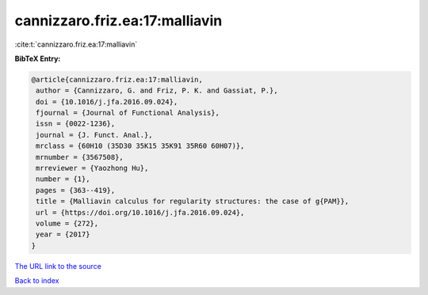 cannizzaro.friz.ea:17:malliavin
===============================

:cite:t:`cannizzaro.friz.ea:17:malliavin`

**BibTeX Entry:**

.. code-block:: bibtex

   @article{cannizzaro.friz.ea:17:malliavin,
    author = {Cannizzaro, G. and Friz, P. K. and Gassiat, P.},
    doi = {10.1016/j.jfa.2016.09.024},
    fjournal = {Journal of Functional Analysis},
    issn = {0022-1236},
    journal = {J. Funct. Anal.},
    mrclass = {60H10 (35D30 35K15 35K91 35R60 60H07)},
    mrnumber = {3567508},
    mrreviewer = {Yaozhong Hu},
    number = {1},
    pages = {363--419},
    title = {Malliavin calculus for regularity structures: the case of g{PAM}},
    url = {https://doi.org/10.1016/j.jfa.2016.09.024},
    volume = {272},
    year = {2017}
   }
`The URL link to the source <ttps://doi.org/10.1016/j.jfa.2016.09.024}>`_


`Back to index <../By-Cite-Keys.html>`_
